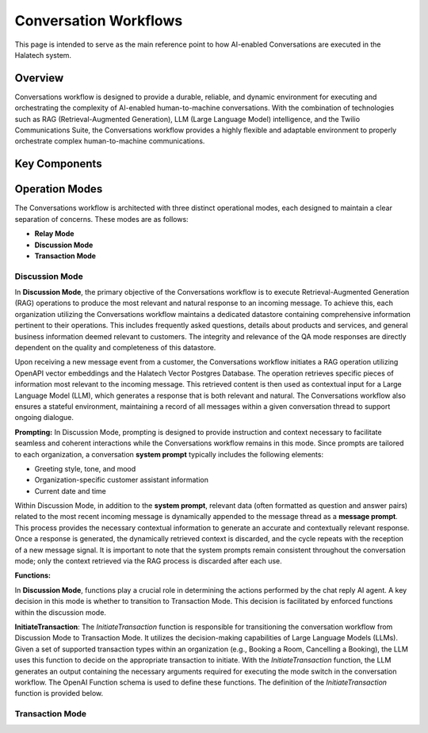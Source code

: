 *****************
Conversation Workflows
*****************

This page is intended to serve as the main reference point to how AI-enabled Conversations are
executed in the Halatech system.

Overview
========
Conversations workflow is designed to provide a durable, reliable, and dynamic environment for executing and orchestrating the complexity of AI-enabled human-to-machine conversations. With the combination of technologies such as RAG (Retrieval-Augmented Generation), LLM (Large Language Model) intelligence, and the Twilio Communications Suite, the Conversations workflow provides a highly flexible and adaptable environment to properly orchestrate complex human-to-machine communications.

Key Components
==============

Operation Modes
===============
The Conversations workflow is architected with three distinct operational modes, each designed to maintain a clear separation of concerns. These modes are as follows:

- **Relay Mode**
- **Discussion Mode**
- **Transaction Mode**

Discussion Mode
---------------
In **Discussion Mode**, the primary objective of the Conversations workflow is to execute Retrieval-Augmented Generation (RAG) operations to produce the most relevant and natural response to an incoming message. To achieve this, each organization utilizing the Conversations workflow maintains a dedicated datastore containing comprehensive information pertinent to their operations. This includes frequently asked questions, details about products and services, and general business information deemed relevant to customers. The integrity and relevance of the QA mode responses are directly dependent on the quality and completeness of this datastore.

Upon receiving a new message event from a customer, the Conversations workflow initiates a RAG operation utilizing OpenAPI vector embeddings and the Halatech Vector Postgres Database. The operation retrieves specific pieces of information most relevant to the incoming message. This retrieved content is then used as contextual input for a Large Language Model (LLM), which generates a response that is both relevant and natural. The Conversations workflow also ensures a stateful environment, maintaining a record of all messages within a given conversation thread to support ongoing dialogue.

**Prompting:** \ 
In Discussion Mode, prompting is designed to provide instruction and context necessary to facilitate seamless and coherent interactions while the Conversations workflow remains in this mode. Since prompts are tailored to each organization, a conversation **system prompt** typically includes the following elements:

- Greeting style, tone, and mood
- Organization-specific customer assistant information
- Current date and time

Within Discussion Mode, in addition to the **system prompt**, relevant data (often formatted as question and answer pairs) related to the most recent incoming message is dynamically appended to the message thread as a **message prompt**. This process provides the necessary contextual information to generate an accurate and contextually relevant response. Once a response is generated, the dynamically retrieved context is discarded, and the cycle repeats with the reception of a new message signal. It is important to note that the system prompts remain consistent throughout the conversation mode; only the context retrieved via the RAG process is discarded after each use.

**Functions:** 

In **Discussion Mode**, functions play a crucial role in determining the actions performed by the chat reply AI agent. A key decision in this mode is whether to transition to Transaction Mode. This decision is facilitated by enforced functions within the discussion mode.

**InitiateTransaction**: The `InitiateTransaction` function is responsible for transitioning the conversation workflow from Discussion Mode to Transaction Mode. It utilizes the decision-making capabilities of Large Language Models (LLMs). Given a set of supported transaction types within an organization (e.g., Booking a Room, Cancelling a Booking), the LLM uses this function to decide on the appropriate transaction to initiate. With the `InitiateTransaction` function, the LLM generates an output containing the necessary arguments required for executing the mode switch in the conversation workflow. The OpenAI Function schema is used to define these functions. The definition of the `InitiateTransaction` function is provided below.


Transaction Mode
------------------


.. _conversation_workflow: